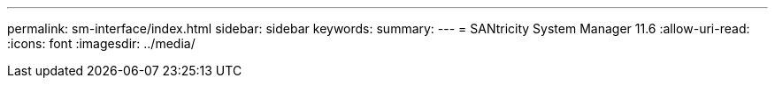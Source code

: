---
permalink: sm-interface/index.html 
sidebar: sidebar 
keywords:  
summary:  
---
= SANtricity System Manager 11.6
:allow-uri-read: 
:icons: font
:imagesdir: ../media/


